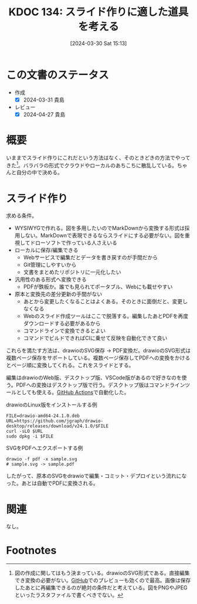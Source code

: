 :properties:
:ID: 20240330T151304
:mtime:    20250626232931
:ctime:    20241028101410
:end:
#+title:      KDOC 134: スライド作りに適した道具を考える
#+date:       [2024-03-30 Sat 15:13]
#+filetags:   :essay:
#+identifier: 20240330T151304

* この文書のステータス
- 作成
  - [X] 2024-03-31 貴島
- レビュー
  - [X] 2024-04-27 貴島

* 概要
いままでスライド作りにこれだという方法はなく、そのときどきの方法でやってきた[fn:1]。バラバラの形式でクラウドやローカルのあちこちに散乱している。ちゃんと自分の中で決める。
* スライド作り
求める条件。

- WYSIWYGで作れる。図を多用したいのでMarkDownから変換する形式は採用しない。MarkDownで表現できるならスライドにする必要がない。図を重視してドローソフトで作っている人さえいる
- ローカルに保存/編集できる
  - Webサービスで編集だとデータを書き戻すのが手間だから
  - Git管理にしやすいから
  - 文書をまとめたリポジトリに一元化したい
- 汎用性のある形式へ変換できる
  - PDFが鉄板か。誰でも見られてポータブル、Webにも載せやすい
- 原本と変換先の差分更新の手間がない
  - あとから変更したくなることはよくある。そのときに面倒だと、変更しなくなる
  - Webのスライド作成ツールはここで脱落する。編集したあとPDFを再度ダウンロードする必要があるから
  - コマンドラインで変換できるとよい
  - コマンドでビルドできればCIに乗せて反映を自動化できて良い

これらを満たす方法は、drawioのSVG保存 → PDF変換だ。drawioのSVG形式は複数ページ保存をサポートしている。複数ページ保存してPDFへの変換をかけるとページ順に変換してくれる。これをスライドとする。

編集はdrawioのWeb版、デスクトップ版、VSCode版があるので好きなのを使う。PDFへの変換はデスクトップ版で行う。デスクトップ版はコマンドラインツールとしても使える。[[id:2d35ac9e-554a-4142-bba7-3c614cbfe4c4][GitHub Actions]]で自動化した。

#+caption: drawioのLinux版をインストールする例
#+begin_src shell
  FILE=drawio-amd64-24.1.0.deb
  URL=https://github.com/jgraph/drawio-desktop/releases/download/v24.1.0/$FILE
  curl -sLO $URL
  sudo dpkg -i $FILE
#+end_src

#+caption: SVGをPDFへエクスポートする例
#+begin_src shell
  drawio -f pdf -x sample.svg
  # sample.svg -> sample.pdf
#+end_src

したがって、原本のSVGをdrawioで編集・コミット・デプロイという流れになった。あとは自動でPDFに変換される。

* 関連
なし。

* Footnotes
[fn:1] 図の作成に関してはもう決まっている。drawioのSVG形式である。直接編集でき変換の必要がない。[[id:6b889822-21f1-4a3e-9755-e3ca52fa0bc4][GitHub]]でのプレビューも効くので最高。画像は保存したあとに再編集できるのが絶対の条件だと考えている。図をPNGやJPEGといったラスタファイルで書くべきでない。
